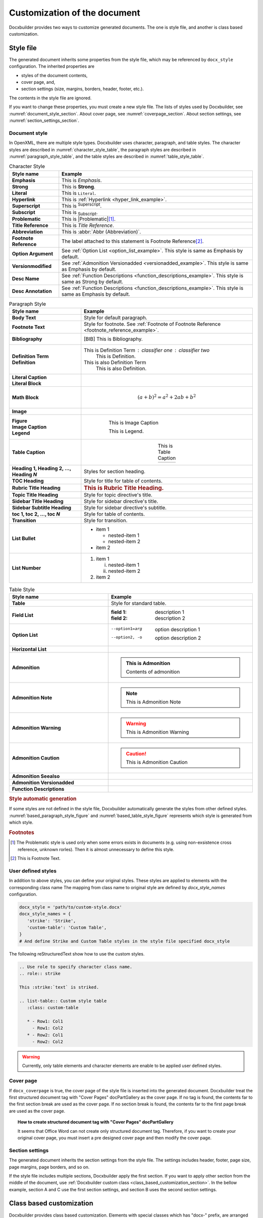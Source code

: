 Customization of the document
=============================

Docxbuilder provides two ways to customize generated documents.
The one is style file, and another is class based customization.

Style file
----------

The generated document inherits some properties from the style file,
which may be referenced by ``docx_style`` configuration.
The inherited properties are

* styles of the document contents,
* cover page, and,
* section settings (size, margins, borders, header, footer, etc.).

The contents in the style file are ignored.

If you want to change these properties, you must create a new style file.
The lists of styles used by Docxbuilder, see :numref:`document_style_section`.
About cover page, see :numref:`coverpage_section`.
About section settings, see :numref:`section_settings_section`.

.. _`document_style_section`:

Document style
^^^^^^^^^^^^^^

In OpenXML, there are multiple style types.
Docxbuilder uses character, paragraph, and table styles.
The character styles are described in :numref:`character_style_table`,
the paragraph styles are described in :numref:`paragraph_style_table`,
and the table styles are described in :numref:`table_style_table`.

.. list-table:: Character Style
   :header-rows: 1
   :stub-columns: 1
   :widths: auto
   :width: 100%
   :align: center
   :name: character_style_table

   * - Style name
     - Example
   * - Emphasis
     - This is *Emphasis*.
   * - Strong
     - This is **Strong**.
   * - Literal
     - This is ``Literal``.
   * - Hyperlink
     - .. _`hyper_link_example`:

       This is :ref:`Hyperlink <hyper_link_example>`.
   * - Superscript
     - This is :sup:`Superscript`.
   * - Subscript
     - This is :sub:`Subscript`.
   * - Problematic
     - This is |Problematic|\ [#Problematic]_.
   * - Title Reference
     - This is :title:`Title Reference`.
   * - Abbreviation
     - This is :abbr:`Abbr (Abbreviation)`.
   * - Footnote Reference
     - .. _`footnote_reference_example`:

       The label attached to this statement is Footnote Reference\ [#FootnoteExample]_.
   * - Option Argument
     - See :ref:`Option List <option_list_example>`.
       This style is same as Emphasis by default.
   * - Versionmodified
     - See :ref:`Admonition Versionadded <versionadded_example>`.
       This style is same as Emphasis by default.
   * - Desc Name
     - See :ref:`Function Descriptions <function_descriptions_example>`.
       This style is same as Strong by default.
   * - Desc Annotation
     - See :ref:`Function Descriptions <function_descriptions_example>`.
       This style is same as Emphasis by default.

.. list-table:: Paragraph Style
   :header-rows: 1
   :stub-columns: 1
   :widths: auto
   :width: 100%
   :align: center
   :name: paragraph_style_table

   * - Style name
     - Example
   * - Body Text
     - Style for default paragraph.
   * - Footnote Text
     - Style for footnote.
       See :ref:`Footnote of Footnote Reference <footnote_reference_example>`.
   * - Bibliography
     - .. [BIB] This is Bibliography.
   * - | Definition Term
       | Definition
     - This is Definition Term : classifier one : classifier two
           This is Definition.
       This is also Definition Term
           This is also Definition.
   * - | Literal Caption
       | Literal Block
     - .. code-block:: guess
          :caption: This is Literal Caption

          This is Literal Block
   * - Math Block
     - .. math::

          (a + b)^2 = a^2 + 2ab + b^2
   * - Image
     - .. image:: images/sample.png
   * - | Figure
       | Image Caption
       | Legend
     - .. figure:: images/sample.png
          :figwidth: 70%
          :align: center

          This is Image Caption

          This is Legend.
   * - Table Caption
     - .. list-table:: This is Table Caption
          :widths: auto
          :align: center

          * - \ 
   * - Heading 1, Heading 2, ..., Heading *N*
     - Styles for section heading.
   * - TOC Heading
     - Style for title for table of contents.
   * - Rubric Title Heading
     - .. rubric:: This is Rubric Title Heading.
   * - Topic Title Heading
     - Style for topic directive's title.
   * - Sidebar Title Heading
     - Style for sidebar directive's title.
   * - Sidebar Subtitle Heading
     - Style for sidebar directive's subtitle.
   * - toc 1, toc 2, ..., toc *N*
     - Style for table of contents.
   * - Transition
     - Style for transition.
   * - List Bullet
     - * item 1

         * nested-item 1
         * nested-item 2
       * item 2
   * - List Number
     - #. item 1

          (i) nested-item 1
          (#) nested-item 2
       #. item 2

.. tabularcolumns:: |C|C|

.. list-table:: Table Style
   :header-rows: 1
   :stub-columns: 1
   :widths: auto
   :width: 100%
   :align: center
   :name: table_style_table

   * - Style name
     - Example
   * - Table
     - Style for standard table.
   * - Field List
     - :field 1: description 1
       :field 2: description 2
   * - Option List
     - .. _`option_list_example`:

       --option1=arg    option description 1
       --option2, -o    option description 2
   * - Horizontal List
     - .. hlist::

          * item1
          * item2
          * item3
          * item4
   * - Admonition
     - .. admonition:: This is Admonition

          Contents of admonition
   * - Admonition Note
     - .. note:: This is Admonition Note
   * - Admonition Warning
     - .. warning:: This is Admonition Warning
   * - Admonition Caution
     - .. caution:: This is Admonition Caution
   * - Admonition Seealso
     - .. seealso:: This is Admonition Seealso
   * - Admonition Versionadded
     - .. _`versionadded_example`:

       .. versionadded:: 1.0
          This is Admonition Versionadded
   * - Function Descriptions
     - .. _`function_descriptions_example`:

       .. c:function:: int func(int param1, double param2)

          Descriptions of func

.. rubric:: Style automatic generation

If some styles are not defined in the style file,
Docxbuilder automatically generate the styles from other defined styles.
:numref:`based_paragraph_style_figure` and :numref:`based_table_style_figure`
represents which style is generated from which style.

.. graphviz::
   :caption: Generation relationship for paragraph styles
   :name: based_paragraph_style_figure
   :align: center

   digraph ParagraphStyleHierarchy {
      rankdir="RL";
      ratio=0.9;
      Normal [style=bold];
      BodyText [label="Body Text"];
      FootnoteText [label="Footnote Text"];
      Bibliography;
      DefinitionTerm [label="Definition Term"];
      Definition;
      LiteralBlock [label="Literal Block"];
      MathBlock [label="Math Block"];
      Figure;
      Legend;
      Caption [style=bold];
      Heading [style=bold];
      HeadingN [label=<Heading <I>N</I>>];
      TitleHeading [style=bold, label="Title Heading"];
      SubtitleHeading [style=bold, label="Subtitle Heading"];
      TOCHeading [label="TOC Heading"];
      RubricTitleHeading [label="Rubric Title Heading"];
      TopicTitleHeading [label="Topic Title Heading"];
      SidebarTitleHeading [label="Sidebar Title Heading"];
      SidebarSubtitleHeading [label="Sidebar Subtitle Heading"];
      TableCaption [label="Table Caption"];
      ImageCaption [label="Image Caption"];
      LiteralCaption [label="Literal Caption"];
      BodyText       -> Normal;
      FootnoteText   -> Normal;
      Bibliography   -> Normal;
      DefinitionTerm -> Normal;
      Definition     -> Normal;
      LiteralBlock   -> Normal;
      MathBlock      -> Normal;
      Figure         -> Normal;
      Legend         -> Normal;
      Caption   -> Normal;
      Heading   -> Normal;
      HeadingN        -> Heading;
      TitleHeading    -> Heading;
      SubtitleHeading -> Heading;
      TOCHeading           -> TitleHeading;
      RubricTitleHeading   -> TitleHeading;
      TopicTitleHeading    -> TitleHeading;
      SidebarTitleHeading  -> TitleHeading;
      SidebarSubtitleHeading -> SubtitleHeading;
      TableCaption   -> Caption;
      ImageCaption   -> Caption;
      LiteralCaption -> Caption;
   }

.. graphviz::
   :caption: Generation relationship for table styles
   :name: based_table_style_figure
   :align: center

   digraph TableStyleHierarchy {
      rankdir="RL";
      ratio=0.9;
      NormalTable [style=bold, label="Normal Table"];
      ListTable [style=bold, label="List Table"];
      Table;
      BasedAdmonition [style=bold];
      FieldList [label="Field List"];
      OptionList [label="Option List"];
      Admonition;
      AdmonitionDescriptions [style=bold, label="Admonition Descriptions"];
      AdmonitionVersionmodified [style=bold, label="Admonition Versionmodified"];
      AnyAdmonition [label=<Admonition <I>XXX</I>>];
      AnyDescriptions [label=<<I>XXX</I> Descriptions>];
      AnyVersionmodified [label=<Admonition <I>YYY</I>>];
      ListTable       -> NormalTable;
      Table           -> NormalTable;
      BasedAdmonition -> NormalTable;
      FieldList  -> ListTable;
      OptionList -> ListTable;
      Admonition                -> BasedAdmonition;
      AdmonitionDescriptions    -> BasedAdmonition;
      AdmonitionVersionmodified -> BasedAdmonition;
      AnyAdmonition             -> BasedAdmonition;
      AnyDescriptions   -> AdmonitionDescriptions;
      AnyVersionmodified    -> AdmonitionVersionmodified;
   }

.. rubric:: Footnotes

.. [#Problematic]
    The Problematic style is used only when some errors exists in documents
    (e.g. using non-exsistence cross reference, unknown rorles).
    Then it is almost unnecessary to define this style.
.. [#FootnoteExample] This is Footnote Text.

.. _`user_defined_styles_section`:

User defined styles
^^^^^^^^^^^^^^^^^^^

In addition to above styles, you can define your original styles.
These styles are applied to elements with the corresponding class name
The mapping from class name to original style are defined by `docx_style_names` configuration.

.. code-block:: python

   docx_style = 'path/to/custom-style.docx'
   docx_style_names = {
      'strike': 'Strike',
      'custom-table': 'Custom Table',
   }
   # And define Strike and Custom Table styles in the style file specified docx_style

The following reStructuredText show how to use the custom styles.

.. code-block:: rst

   .. Use role to specify character class name.
   .. role:: strike

   This :strike:`text` is striked.

   .. list-table:: Custom style table
      :class: custom-table

      * - Row1: Col1
        - Row1: Col2
      * - Row2: Col1
        - Row2: Col2

.. warning:: Currently, only table elements and character elements are enable to be applied user defined styles.

.. _`coverpage_section`:

Cover page
^^^^^^^^^^

If ``docx_coverpage`` is true, the cover page of the style file is inserted into the generated document.
Docxbuilder treat the first structured document tag with "Cover Pages" docPartGallery as the cover page.
If no tag is found, the contents far to the first section break are used as the cover page.
If no section break is found, the contents far to the first page break are used as the cover page.

.. topic:: How to create structured document tag with "Cover Pages" docPartGallery

   It seems that Office Word can not create only structured document tag.
   Therefore, if you want to create your original cover page, you must insert
   a pre designed cover page and then modify the cover page.

.. _`section_settings_section`:

Section settings
^^^^^^^^^^^^^^^^

The generated document inherits the section settings from the style file.
The settings includes header, footer, page size, page margins, page borders, and so on.

If the style file includes multiple sections, Docxbuilder apply the first section.
If you want to apply other section from the middle of the document,
use :ref:`Docxbuilder custom class <class_based_customization_section>`.
In the bellow example, section A and C use the first section settings,
and section B uses the second section settings.

.. code-block:: rst
   :caption: Example to specify section settings

   Section A
   =========

   contents

   .. Use 2nd section from the next section
   .. rst-class:: docx-section-portrait-1

   Section B
   =========

   contents

   .. Use 1st section from the next section
   .. rst-class:: docx-section-portrait-0

   Section C
   =========

   contents

.. _`class_based_customization_section`:

Class based customization
-------------------------

Docxbuilder provides class based customization.
Elements with special classes which has "docx-" prefix, are arranged based on the specified class by Docxbuilder.

In the bellow example, the table is arranged in landscape page.
This is useful for tables with many columns, or horizontally long figures.

.. code-block:: rst

   .. csv-table::
      :class: docx-landscape

      A,B,C,D,E,F,G,H,I,J,K,L,M,N,O,P,Q,R,S,T,U,V,W,X,Y,Z
      1,2,3,4,5,6,7,8,9,10,11,12,13,14,15,16,17,18,19,20,21,22,23,24,25,26

:numref:`custom_class_table` shows the list of custom classes.
For each class, kinds of elements enable to be applied the class are defined.

.. _`custom_class_table`:

.. list-table:: Speciall custom class list
   :header-rows: 1
   :stub-columns: 1
   :align: center
   :widths: auto

   * - Class
     - Target
     - Description
   * - | docx-section-portrait-*N*
       | docx-section-landscape-*N*
     - section
     - Use *N*\th portrait or landscape section in style file from the section.
       *N* of the first section is 0.
   * - docx-rotation-header-*N*
     - table
     - Rotate the table header and the height is *N*\% of the width.
   * - | docx-landscape
       | docx-no-landscape
     - figure, table
     - Arrange the figure or table in landscape page, or not.
   * - | docx-in-single-page
       | docx-no-in-single-page
     - table
     - Arrange the table in single page as much as possible, or not.
   * - | docx-row-splittable
       | docx-no-row-splittable
     - table
     - Allow to split the table row into multiple pages, or not.
   * - | docx-header-in-all-page
       | docx-no-header-in-all-page
     - table
     - Always show the table header when the table is arranged in multiple pages, or not.

